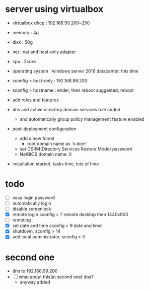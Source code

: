 * server using virtualbox

- virtualbox dhcp : 192.168.99.200~250

- memory : 4g
- disk : 50g
- net : nat and host-only adapter
- cpu : 2core

- operating system : windows server 2016 datacenter, this time
- sconfig > host-only : 192.168.99.200
- sconfig > hostname : ender, then reboot suggested, reboot

- add roles and features
- dns and active directory domain services role added
  - and automatically group policy management feature enabled
- post-deployment configuration
  - add a new forest
    - root domain name as 'x.dom'
  - set DSRM(Directory Services Restore Mode) password
  - NetBIOS domain name: X
- installation started, tasks time, lots of time

* todo

- [ ] easy login password
- [ ] automatically login
- [ ] disable screenlock
- [X] remote login
  sconfig > 7 remote desktop then 1440x900
- [ ] remoting
- [X] set date and time
  sconfig > 9 date and time
- [X] shutdown, sconfig > 14
- [X] add local administrator, sconfig > 3

* second one 

- dns to 192.168.99.200
- [ ] what about this(at second one) dns?
  - anyway added
